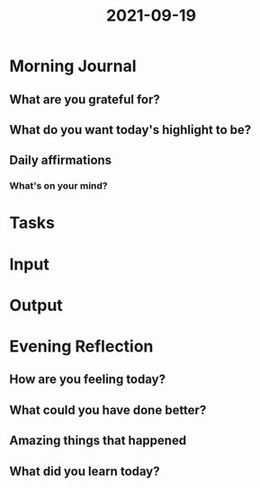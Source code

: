 :PROPERTIES:
:ID:       0d857215-95b0-4dd9-92b9-b7a2d3c13a47
:END:
#+title: 2021-09-19
#+filetags: :daily:

* Morning Journal
** What are you grateful for?
** What do you want today's highlight to be?
** Daily affirmations
*** What's on your mind?
* Tasks
* Input
* Output
* Evening Reflection
** How are you feeling today?
** What could you have done better?
** Amazing things that happened
** What did you learn today?
